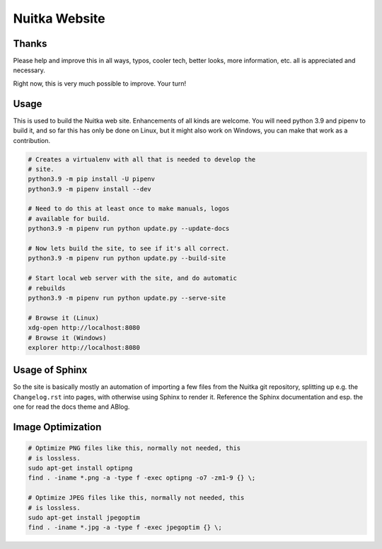################
 Nuitka Website
################

.. image:: posts/images/nuitka-website-logo.png
   :alt: Nuitka Logo

********
 Thanks
********

Please help and improve this in all ways, typos, cooler tech, better
looks, more information, etc. all is appreciated and necessary.

Right now, this is very much possible to improve. Your turn!

*******
 Usage
*******

This is used to build the Nuitka web site. Enhancements of all kinds are
welcome. You will need python 3.9 and pipenv to build it, and so far
this has only be done on Linux, but it might also work on Windows, you
can make that work as a contribution.

.. code:: bash

   # Creates a virtualenv with all that is needed to develop the
   # site.
   python3.9 -m pip install -U pipenv
   python3.9 -m pipenv install --dev

   # Need to do this at least once to make manuals, logos
   # available for build.
   python3.9 -m pipenv run python update.py --update-docs

   # Now lets build the site, to see if it's all correct.
   python3.9 -m pipenv run python update.py --build-site

   # Start local web server with the site, and do automatic
   # rebuilds
   python3.9 -m pipenv run python update.py --serve-site

   # Browse it (Linux)
   xdg-open http://localhost:8080
   # Browse it (Windows)
   explorer http://localhost:8080

*****************
 Usage of Sphinx
*****************

So the site is basically mostly an automation of importing a few files
from the Nuitka git repository, splitting up e.g. the ``Changelog.rst``
into pages, with otherwise using Sphinx to render it. Reference the
Sphinx documentation and esp. the one for read the docs theme and ABlog.

********************
 Image Optimization
********************

.. code:: bash

   # Optimize PNG files like this, normally not needed, this
   # is lossless.
   sudo apt-get install optipng
   find . -iname *.png -a -type f -exec optipng -o7 -zm1-9 {} \;

   # Optimize JPEG files like this, normally not needed, this
   # is lossless.
   sudo apt-get install jpegoptim
   find . -iname *.jpg -a -type f -exec jpegoptim {} \;

